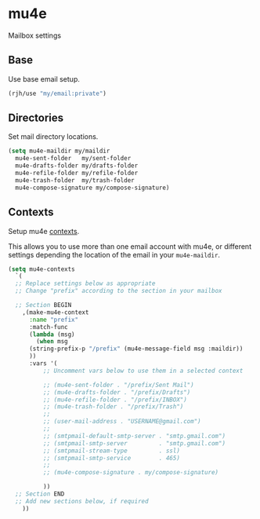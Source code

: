 * mu4e
Mailbox settings
** Base
Use base email setup.
#+begin_src emacs-lisp
  (rjh/use "my/email:private")
#+end_src
** Directories
Set mail directory locations.
#+begin_src emacs-lisp
  (setq mu4e-maildir my/maildir
	mu4e-sent-folder   my/sent-folder
	mu4e-drafts-folder my/drafts-folder
	mu4e-refile-folder my/refile-folder
	mu4e-trash-folder  my/trash-folder
	mu4e-compose-signature my/compose-signature)
#+end_src
** Contexts
Setup mu4e [[https://www.djcbsoftware.nl/code/mu/mu4e/Contexts-example.html][contexts]]. 

This allows you to use more than one email account with mu4e, or
different settings depending the location of the email in your
=mu4e-maildir=.

#+begin_src emacs-lisp
  (setq mu4e-contexts
	`(
	;; Replace settings below as appropriate
	;; Change "prefix" according to the section in your mailbox

	;; Section BEGIN
	  ,(make-mu4e-context
	    :name "prefix"
	    :match-func
	    (lambda (msg)
	      (when msg
		(string-prefix-p "/prefix" (mu4e-message-field msg :maildir))
		))
	    :vars '(
		    ;; Uncomment vars below to use them in a selected context

		    ;; (mu4e-sent-folder . "/prefix/Sent Mail")
		    ;; (mu4e-drafts-folder . "/prefix/Drafts")
		    ;; (mu4e-refile-folder . "/prefix/INBOX")
		    ;; (mu4e-trash-folder . "/prefix/Trash")
		    ;; 
		    ;; (user-mail-address . "USERNAME@gmail.com")
		    ;; 
		    ;; (smtpmail-default-smtp-server . "smtp.gmail.com")
		    ;; (smtpmail-smtp-server         . "smtp.gmail.com")
		    ;; (smtpmail-stream-type         . ssl)
		    ;; (smtpmail-smtp-service        . 465)
		    ;; 
		    ;; (mu4e-compose-signature . my/compose-signature)

		    ))
	;; Section END
	;; Add new sections below, if required
	  ))
#+end_src
